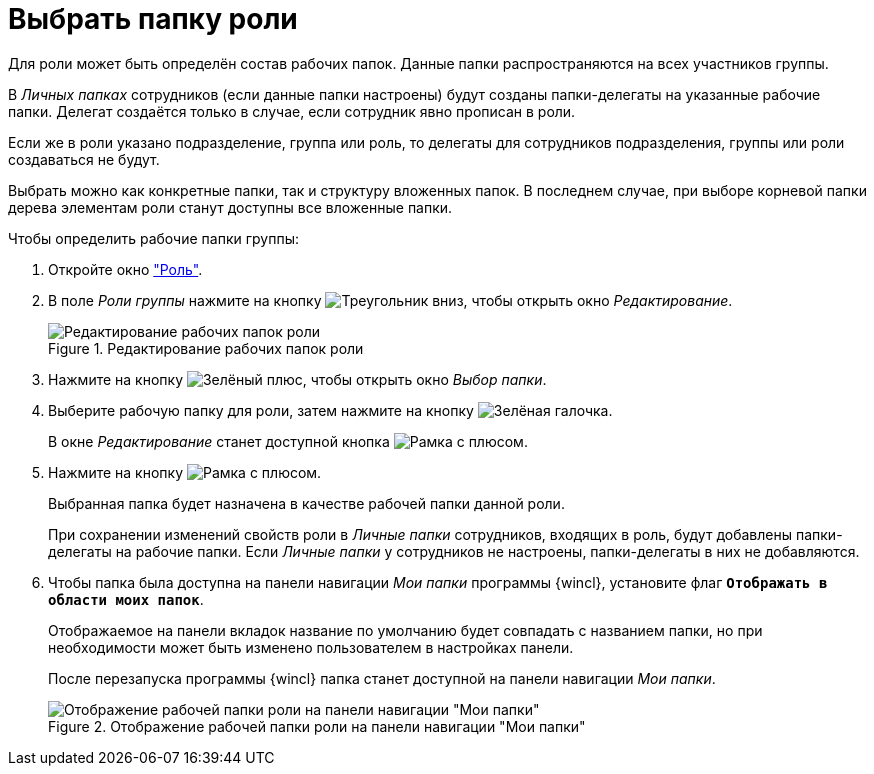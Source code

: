 = Выбрать папку роли

Для роли может быть определён состав рабочих папок. Данные папки распространяются на всех участников группы.

В _Личных папках_ сотрудников (если данные папки настроены) будут созданы папки-делегаты на указанные рабочие папки. Делегат создаётся только в случае, если сотрудник явно прописан в роли.

Если же в роли указано подразделение, группа или роль, то делегаты для сотрудников подразделения, группы или роли создаваться не будут.

Выбрать можно как конкретные папки, так и структуру вложенных папок. В последнем случае, при выборе корневой папки дерева элементам роли станут доступны все вложенные папки.

.Чтобы определить рабочие папки группы:
. Откройте окно xref:staff:roles/new-role.adoc#role["Роль"].
. В поле _Роли группы_ нажмите на кнопку image:ROOT:buttons/triangle-down.png[Треугольник вниз], чтобы открыть окно _Редактирование_.
+
.Редактирование рабочих папок роли
image::ROOT:staff-roles-folder.png[Редактирование рабочих папок роли]
+
. Нажмите на кнопку image:ROOT:buttons/plus-green.png[Зелёный плюс], чтобы открыть окно _Выбор папки_.
+
. Выберите рабочую папку для роли, затем нажмите на кнопку image:ROOT:buttons/check.png[Зелёная галочка].
+
В окне _Редактирование_ станет доступной кнопка image:ROOT:buttons/frame-plus.png[Рамка с плюсом].
+
. Нажмите на кнопку image:ROOT:buttons/frame-plus.png[Рамка с плюсом].
+
Выбранная папка будет назначена в качестве рабочей папки данной роли.
+
При сохранении изменений свойств роли в _Личные папки_ сотрудников, входящих в роль, будут добавлены папки-делегаты на рабочие папки. Если _Личные папки_ у сотрудников не настроены, папки-делегаты в них не добавляются.
+
. Чтобы папка была доступна на панели навигации _Мои папки_ программы {wincl}, установите флаг `*Отображать в области моих папок*`.
+
Отображаемое на панели вкладок название по умолчанию будет совпадать с названием папки, но при необходимости может быть изменено пользователем в настройках панели.
+
После перезапуска программы {wincl} папка станет доступной на панели навигации _Мои папки_.
+
.Отображение рабочей папки роли на панели навигации "Мои папки"
image::ROOT:staff-role-folder-display.png[Отображение рабочей папки роли на панели навигации "Мои папки"]

